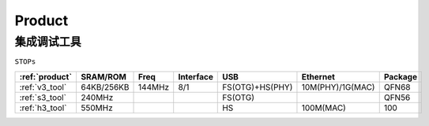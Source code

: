 
.. _product:

Product
===============

.. _embed_tool:

集成调试工具
---------------
``STOPs``

.. list-table::
    :header-rows:  1

    * - :ref:`product`
      - SRAM/ROM
      - Freq
      - Interface
      - USB
      - Ethernet
      - Package
    * - :ref:`v3_tool`
      - 64KB/256KB
      - 144MHz
      - 8/1
      - FS(OTG)+HS(PHY)
      - 10M(PHY)/1G(MAC)
      - QFN68
    * - :ref:`s3_tool`
      - 240MHz
      -
      -
      - FS(OTG)
      -
      - QFN56
    * - :ref:`h3_tool`
      - 550MHz
      -
      -
      - HS
      - 100M(MAC)
      - 100
